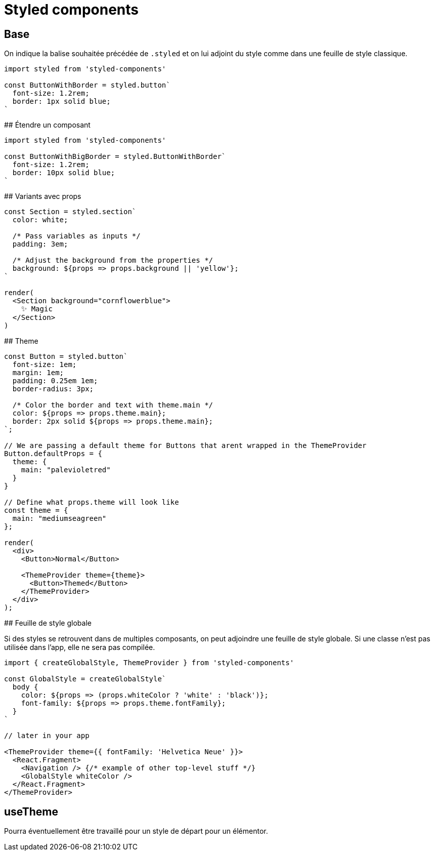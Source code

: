 # Styled components 

## Base

On indique la balise souhaitée précédée de `.styled` et on lui adjoint du style comme dans une feuille de style classique.

[source, JavaScript]
----
import styled from 'styled-components'

const ButtonWithBorder = styled.button`
  font-size: 1.2rem;
  border: 1px solid blue;
` 
----

## Étendre un composant

[source, JavaScript]
----
import styled from 'styled-components'

const ButtonWithBigBorder = styled.ButtonWithBorder`
  font-size: 1.2rem;
  border: 10px solid blue;
` 
----

## Variants avec props


[source, JavaScript]
----
const Section = styled.section`
  color: white;

  /* Pass variables as inputs */
  padding: 3em;

  /* Adjust the background from the properties */
  background: ${props => props.background || 'yellow'};
`

render(
  <Section background="cornflowerblue">
    ✨ Magic
  </Section>
)
----


## Theme 

[source, JavaScript]
----
const Button = styled.button`
  font-size: 1em;
  margin: 1em;
  padding: 0.25em 1em;
  border-radius: 3px;

  /* Color the border and text with theme.main */
  color: ${props => props.theme.main};
  border: 2px solid ${props => props.theme.main};
`;

// We are passing a default theme for Buttons that arent wrapped in the ThemeProvider
Button.defaultProps = {
  theme: {
    main: "palevioletred"
  }
}

// Define what props.theme will look like
const theme = {
  main: "mediumseagreen"
};

render(
  <div>
    <Button>Normal</Button>

    <ThemeProvider theme={theme}>
      <Button>Themed</Button>
    </ThemeProvider>
  </div>
);
----

## Feuille de style globale

Si des styles se retrouvent dans de multiples composants, on peut adjoindre une feuille de style globale.
Si une classe n'est pas utilisée dans l'app, elle ne sera pas compilée. 

[source, JavaScript]
----
import { createGlobalStyle, ThemeProvider } from 'styled-components'

const GlobalStyle = createGlobalStyle`
  body {
    color: ${props => (props.whiteColor ? 'white' : 'black')};
    font-family: ${props => props.theme.fontFamily};
  }
`

// later in your app

<ThemeProvider theme={{ fontFamily: 'Helvetica Neue' }}>
  <React.Fragment>
    <Navigation /> {/* example of other top-level stuff */}
    <GlobalStyle whiteColor />
  </React.Fragment>
</ThemeProvider>
----

## useTheme

Pourra éventuellement être travaillé pour un style de départ pour un élémentor.